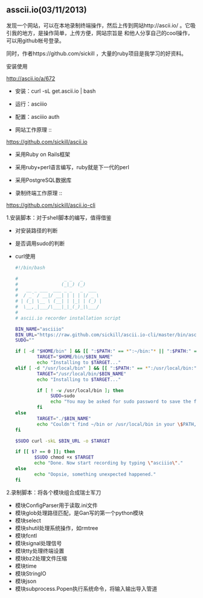 **  asscii.io(03/11/2013)

    发现一个网站，可以在本地录制终端操作，然后上传到网站http://ascii.io/ 。它吸引我的地方，是操作简单，上传方便，网站宗旨是
    和他人分享自己的cool操作，可以用github帐号登录。

    同时，作者https://github.com/sickill ，大量的ruby项目是我学习的好资料。

    - 安装使用 ::

    http://ascii.io/a/672

    - 安装：curl -sL get.ascii.io | bash
    - 运行：asciiio
    - 配置：asciiio auth

    - 网站工作原理 ::

    https://github.com/sickill/ascii.io

    - 采用Ruby on Rails框架
    - 采用ruby+perl语言编写，ruby就是下一代的perl
    - 采用PostgreSQL数据库

    - 录制终端工作原理 ::

    https://github.com/sickill/ascii.io-cli
    
    1.安装脚本：对于shell脚本的编写，值得借鉴

    - 对安装路径的判断
    - 是否调用sudo的判断
    - curl使用

      #+begin_src bash
#!/bin/bash

#                 _ _   _
#                (_|_) (_)
#   __ _ ___  ___ _ _   _  ___
#  / _` / __|/ __| | | | |/ _ \
# | (_| \__ \ (__| | |_| | (_) |
#  \__,_|___/\___|_|_(_)_|\___/
#
# ascii.io recorder installation script

BIN_NAME="asciiio"
BIN_URL="https://raw.github.com/sickill/ascii.io-cli/master/bin/asciiio"
SUDO=""

if [ -d "$HOME/bin" ] && [[ ":$PATH:" == *":~/bin:"* || ":$PATH:" == *":$HOME/bin:"* ]]; then
        TARGET="$HOME/bin/$BIN_NAME"
		echo "Installing to $TARGET..."
elif [ -d "/usr/local/bin" ] && [[ ":$PATH:" == *":/usr/local/bin:"* ]]; then
        TARGET="/usr/local/bin/$BIN_NAME"
		echo "Installing to $TARGET..."
		
		if [ ! -w /usr/local/bin ]; then
		     SUDO=sudo
			 echo "You may be asked for sudo password to save the file in /usr/local/bin directory"
		fi
else
        TARGET="./$BIN_NAME"
		echo "Couldn't find ~/bin or /usr/local/bin in your \$PATH, saving in current dir..."
fi
						
$SUDO curl -skL $BIN_URL -o $TARGET
						
if [[ $? == 0 ]]; then
       $SUDO chmod +x $TARGET
	   echo "Done. Now start recording by typing \"asciiio\"."
else
       echo "Oopsie, something unexpected happened."
fi
      #+end_src

    2.录制脚本：将各个模块组合成瑞士军刀

    - 模块ConfigParser用于读取.ini文件
    - 模块glob处理路径匹配，是Gan写的第一个python模块
    - 模块select
    - 模块shutil处理系统操作，如rmtree
    - 模块fcntl
    - 模块signal处理信号
    - 模块tty处理终端设置
    - 模块bz2处理文件压缩
    - 模块time
    - 模块StringIO
    - 模块json
    - 模块subprocess.Popen执行系统命令，将输入输出导入管道

    #+begin_html
    <script src="https://gist.github.com/LeslieZhu/5129357.js">
    </script>
    #+end_html






